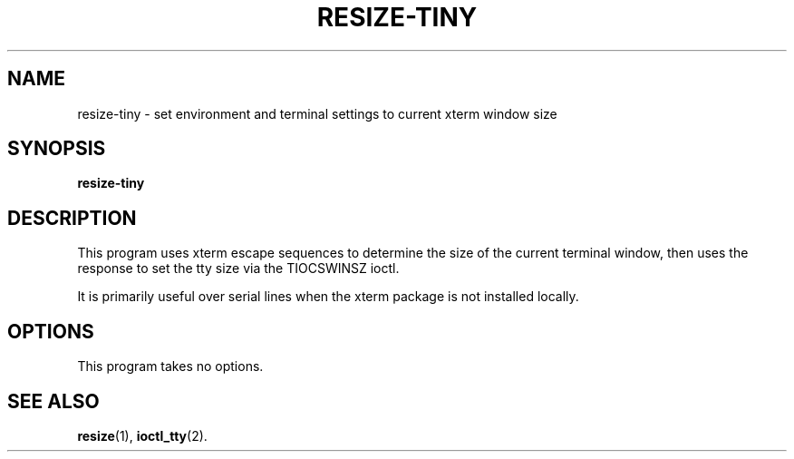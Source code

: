 .\"                                      Hey, EMACS: -*- nroff -*-
.\" (C) Copyright 2023 Darsey Litzenberger <dlitz@dlitz.net>,
.\"
.\" First parameter, NAME, should be all caps
.\" Second parameter, SECTION, should be 1-8, maybe w/ subsection
.\" other parameters are allowed: see man(7), man(1)
.TH RESIZE-TINY 1 "July  5 2023"
.\" Please adjust this date whenever revising the manpage.
.\"
.\" Some roff macros, for reference:
.\" .nh        disable hyphenation
.\" .hy        enable hyphenation
.\" .ad l      left justify
.\" .ad b      justify to both left and right margins
.\" .nf        disable filling
.\" .fi        enable filling
.\" .br        insert line break
.\" .sp <n>    insert n+1 empty lines
.\" for manpage-specific macros, see man(7)
.SH NAME
resize-tiny \- set environment and terminal settings to current xterm window size
.SH SYNOPSIS
.B resize-tiny
.SH DESCRIPTION
This program uses xterm escape sequences to determine the size of the
current terminal window, then uses the response to set the tty size via
the TIOCSWINSZ ioctl.
.PP
It is primarily useful over serial lines when the xterm package is not
installed locally.
.SH OPTIONS
This program takes no options.
.SH SEE ALSO
.BR resize (1),
.BR ioctl_tty (2).

